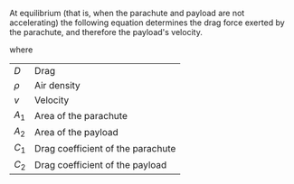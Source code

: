 #+BEGIN_COMMENT
.. title: How fast will our payload fall?
.. slug: how-fast-will-our-parachute-fall
.. date: 2017-05-12 15:34:24 UTC-06:00
.. tags: mathjax, balloon, draft
.. category: balloon
.. link: https://spaceraceblog.wordpress.com/2016/02/17/parachute-size-estimator-for-high-altitude-balloons/
.. description: Parachute math
.. type: text
#+END_COMMENT

At equilibrium (that is, when the parachute and payload are not
accelerating) the following equation determines the drag force exerted
by the parachute, and therefore the payload's velocity.

\begin{equation}
D = 1/2 \rho v^2 ( A_1 C_1 + A_2 C_2 )
\end{equation}

where

#+attr_html: :class table table-condensed table-striped
| \(D\)    | Drag                              |
| \(\rho\) | Air density                       |
| \(v\)    | Velocity                          |
| \(A_1\)  | Area of the parachute             |
| \(A_2\)  | Area of the payload               |
| \(C_1\)  | Drag coefficient of the parachute |
| \(C_2\)  | Drag coefficient of the payload   |

